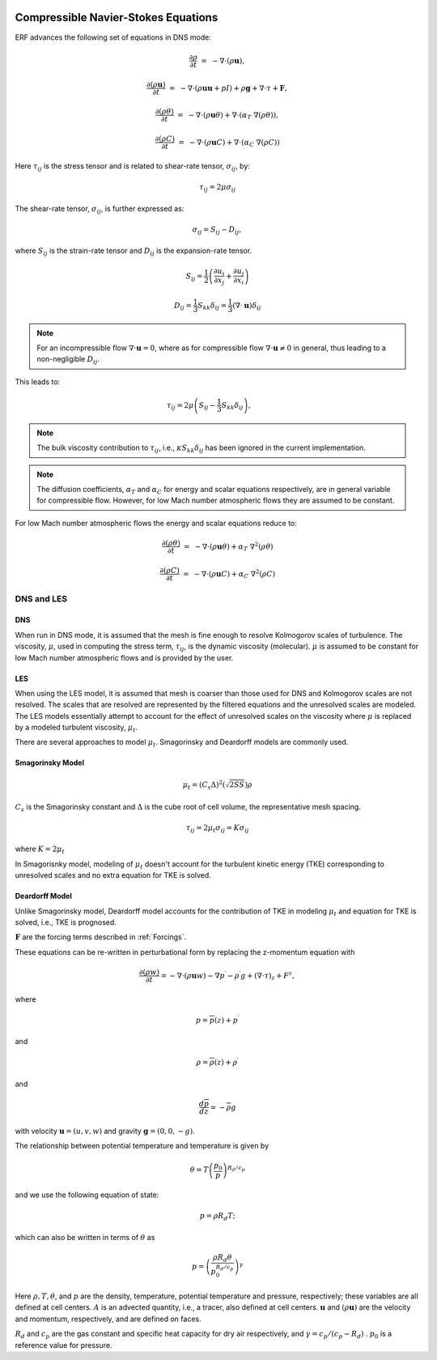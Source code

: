 
 .. role:: cpp(code)
    :language: c++

 .. role:: f(code)
    :language: fortran


.. _Equations:



Compressible Navier-Stokes Equations
====================================

ERF advances the following set of equations in DNS mode:

.. math::
  \frac{\partial \rho}{\partial t} &=& - \nabla \cdot (\rho \mathbf{u}),

  \frac{\partial (\rho \mathbf{u})}{\partial t} &=& - \nabla \cdot (\rho \mathbf{u} \mathbf{u} + pI) +\rho \mathbf{g} + \nabla \cdot \tau + \mathbf{F},

  \frac{\partial (\rho \theta)}{\partial t} &=& - \nabla \cdot (\rho \mathbf{u} \theta) + \nabla \cdot (\alpha_{T}\ \nabla (\rho \theta)),

  \frac{\partial (\rho C)}{\partial t} &=& - \nabla \cdot (\rho \mathbf{u} C) + \nabla \cdot (\alpha_{C}\ \nabla (\rho C))

Here :math:`\tau_{ij}` is the stress tensor and is related to shear-rate tensor, :math:`\sigma_{ij}`,  by:

.. math::
   \tau_{ij} = 2\mu\sigma_{ij}

The shear-rate tensor, :math:`\sigma_{ij}`, is further expressed as:

.. math::
   \sigma_{ij} = S_{ij} -D_{ij},

where :math:`S_{ij}` is the strain-rate tensor and :math:`D_{ij}` is the expansion-rate tensor.

.. math::
   S_{ij} = \frac{1}{2} \left(  \frac{\partial u_i}{\partial x_j} + \frac{\partial u_j}{\partial x_i}   \right)

.. math::
   D_{ij} = \frac{1}{3}  S_{kk} \delta_{ij} = \frac{1}{3} (\nabla \cdot \mathbf{u}) \delta_{ij}

.. note:: For an incompressible flow :math:`\nabla \cdot \mathbf{u} = 0`,
   where as for compressible flow :math:`\nabla \cdot \mathbf{u} \neq 0` in general,
   thus leading to a non-negligible :math:`D_{ij}`.

This leads to:

.. math::
   \tau_{ij} = 2\mu \left( S_{ij} - \frac{1}{3} S_{kk} \delta_{ij} \right), \hspace{24pt}

.. note:: The bulk viscosity contribution to :math:`\tau_{ij}`, i.e., :math:`\kappa S_{kk} \delta_{ij}` has been ignored
   in the current implementation.

.. note:: The diffusion coefficients, :math:`\alpha_{T}` and :math:`\alpha_{C}` for energy and scalar equations respectively,
   are in general variable for compressible flow. However, for low Mach number atmospheric flows they are assumed to be constant.

For low Mach number atmospheric flows the energy and scalar equations reduce to:

.. math::
  \frac{\partial (\rho \theta)}{\partial t} &=& - \nabla \cdot (\rho \mathbf{u} \theta) + \alpha_{T}\ \nabla^2 (\rho \theta)

  \frac{\partial (\rho C)}{\partial t}      &=& - \nabla \cdot (\rho \mathbf{u} C)      + \alpha_{C}\ \nabla^2 (\rho C)

DNS and LES
------------

DNS
~~~
When run in DNS mode, it is assumed that the mesh is fine enough to resolve Kolmogorov scales of turbulence.
The viscosity, :math:`\mu`, used in computing the stress term, :math:`\tau_{ij}`, is the dynamic viscosity (molecular).
:math:`\mu` is assumed to be constant for low Mach number atmospheric flows and is provided by the user.

LES
~~~
When using the LES model, it is assumed that mesh is coarser than those used for DNS and Kolmogorov scales are not resolved.
The scales that are resolved are represented by the filtered equations and the unresolved scales are modeled.
The LES models essentially attempt to account for the effect of unresolved scales on the viscosity where
:math:`\mu` is replaced by a modeled turbulent viscosity, :math:`\mu_{t}`.

There are several approaches to model :math:`\mu_{t}`. Smagorinsky and Deardorff models are commonly used.

Smagorinsky Model
~~~~~~~~~~~~~~~~~~
.. math::
   \mu_{t} = (C_s \Delta)^2 (\sqrt{2 S S}) \rho
:math:`C_s` is the Smagorinsky constant and :math:`\Delta` is the cube root of cell volume, the representative mesh spacing.

.. math::
   \tau_{ij} = 2\mu_{t} \sigma_{ij} = K \sigma_{ij}

where :math:`K = 2\mu_{t}`

In Smagorisnky model, modeling of :math:`\mu_{t}` doesn't account for the turbulent kinetic energy (TKE) corresponding to
unresolved scales and no extra equation for TKE is solved.

Deardorff Model
~~~~~~~~~~~~~~~~~~
Unlike Smagorinsky model, Deardorff model accounts for the contribution of TKE in modeling :math:`\mu_{t}` and equation
for TKE is solved, i.e., TKE is prognosed.


:math:`\mathbf{F}` are the forcing terms described in :ref:`Forcings`.

These equations can be re-written in perturbational form by replacing the z-momentum equation with

.. math::

  \frac{\partial (\rho w)}{\partial t} = - \nabla \cdot (\rho \mathbf{u} w) - \nabla p^\prime - \rho^\prime g + (\nabla \cdot \tau)_z + F^z,

where

.. math::

  p = \overline{p}(z) + p^\prime

and

.. math::

  \rho = \overline{\rho}(z) + \rho^\prime

and

.. math::

  \frac{d \overline{p}}{d z} = - \overline{\rho} g

with velocity :math:`\mathbf{u} = (u,v,w)` and gravity :math:`\mathbf{g} = (0,0,-g)`.

The relationship between potential temperature and temperature is given by

.. math::

  \theta = T \left( \frac{p_0}{p} \right)^{R_d / c_p}

and we use the following equation of state:

.. math::

  p = \rho R_d T;

which can also be written in terms of :math:`\theta` as

.. math::

  p = \left( \frac{\rho R_d \theta}{p_0^{R_d / c_p}} \right)^\gamma

Here :math:`\rho, T, \theta`, and :math:`p` are the density, temperature, potential temperature and pressure, respectively;
these variables are all defined at cell centers.
:math:`A` is an advected quantity, i.e., a tracer, also defined at cell centers.
:math:`\mathbf{u}` and :math:`(\rho \mathbf{u})` are the velocity and momentum, respectively,
and are defined on faces.

:math:`R_d` and :math:`c_p` are the gas constant and specific heat capacity for dry air respectively,
and :math:`\gamma = c_p / (c_p - R_d)` .  :math:`p_0` is a reference value for pressure.

